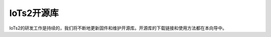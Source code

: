 ====================
IoTs2开源库
====================

IoTs2的研发工作是持续的，我们将不断地更新固件和维护开源库。开源库的下载链接和使用方法都在本向导中。






